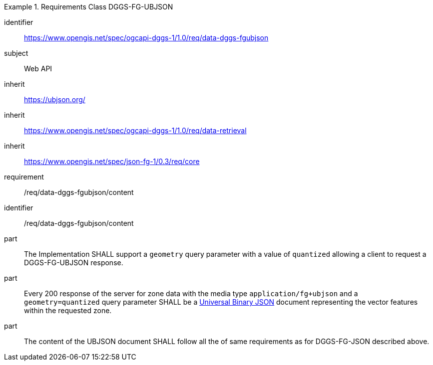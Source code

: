 [[rc_table-data_dggs_fgubjson]]

[requirements_class]
.Requirements Class DGGS-FG-UBJSON
====
[%metadata]
identifier:: https://www.opengis.net/spec/ogcapi-dggs-1/1.0/req/data-dggs-fgubjson
subject:: Web API
inherit:: https://ubjson.org/[https://ubjson.org/]
inherit:: https://www.opengis.net/spec/ogcapi-dggs-1/1.0/req/data-retrieval
inherit:: https://www.opengis.net/spec/json-fg-1/0.3/req/core
requirement:: /req/data-dggs-fgubjson/content
====

[requirement]
====
[%metadata]
identifier:: /req/data-dggs-fgubjson/content
part:: The Implementation SHALL support a `geometry` query parameter with a value of `quantized` allowing a client to request a DGGS-FG-UBJSON response.
part:: Every 200 response of the server for zone data with the media type `application/fg+ubjson` and a `geometry=quantized` query parameter SHALL be a https://ubjson.org/[Universal Binary JSON] document representing the vector features within the requested zone.
part:: The content of the UBJSON document SHALL follow all the of same requirements as for DGGS-FG-JSON described above.
====
